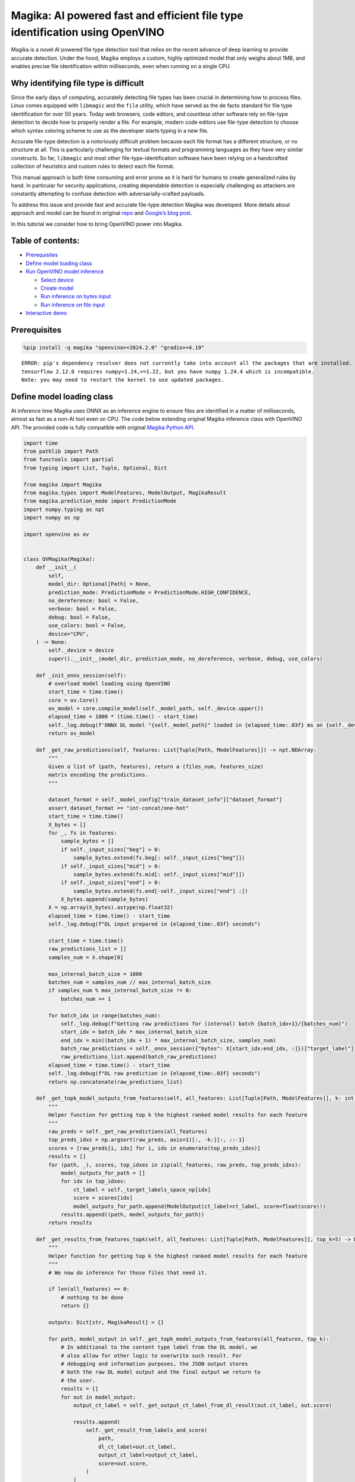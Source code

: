 Magika: AI powered fast and efficient file type identification using OpenVINO
=============================================================================

Magika is a novel AI powered file type detection tool that relies on the
recent advance of deep learning to provide accurate detection. Under the
hood, Magika employs a custom, highly optimized model that only weighs
about 1MB, and enables precise file identification within milliseconds,
even when running on a single CPU.

Why identifying file type is difficult
--------------------------------------

Since the early days of computing, accurately detecting file types has
been crucial in determining how to process files. Linux comes equipped
with ``libmagic`` and the ``file`` utility, which have served as the de
facto standard for file type identification for over 50 years. Today web
browsers, code editors, and countless other software rely on file-type
detection to decide how to properly render a file. For example, modern
code editors use file-type detection to choose which syntax coloring
scheme to use as the developer starts typing in a new file.

Accurate file-type detection is a notoriously difficult problem because
each file format has a different structure, or no structure at all. This
is particularly challenging for textual formats and programming
languages as they have very similar constructs. So far, ``libmagic`` and
most other file-type-identification software have been relying on a
handcrafted collection of heuristics and custom rules to detect each
file format.

This manual approach is both time consuming and error prone as it is
hard for humans to create generalized rules by hand. In particular for
security applications, creating dependable detection is especially
challenging as attackers are constantly attempting to confuse detection
with adversarially-crafted payloads.

To address this issue and provide fast and accurate file-type detection
Magika was developed. More details about approach and model can be found
in original `repo <https://github.com/google/magika>`__ and `Google’s
blog
post <https://opensource.googleblog.com/2024/02/magika-ai-powered-fast-and-efficient-file-type-identification.html>`__.

In this tutorial we consider how to bring OpenVINO power into Magika.

Table of contents:
------------------


-  `Prerequisites <#prerequisites>`__
-  `Define model loading class <#define-model-loading-class>`__
-  `Run OpenVINO model inference <#run-openvino-model-inference>`__

   -  `Select device <#select-device>`__
   -  `Create model <#create-model>`__
   -  `Run inference on bytes input <#run-inference-on-bytes-input>`__
   -  `Run inference on file input <#run-inference-on-file-input>`__

-  `Interactive demo <#interactive-demo>`__

Prerequisites
-------------



.. code:: ipython3

    %pip install -q magika "openvino>=2024.2.0" "gradio>=4.19"


.. parsed-literal::

    ERROR: pip's dependency resolver does not currently take into account all the packages that are installed. This behaviour is the source of the following dependency conflicts.
    tensorflow 2.12.0 requires numpy<1.24,>=1.22, but you have numpy 1.24.4 which is incompatible.
    Note: you may need to restart the kernel to use updated packages.


Define model loading class
--------------------------



At inference time Magika uses ONNX as an inference engine to ensure
files are identified in a matter of milliseconds, almost as fast as a
non-AI tool even on CPU. The code below extending original Magika
inference class with OpenVINO API. The provided code is fully compatible
with original `Magika Python
API <https://github.com/google/magika/blob/main/docs/python.md>`__.

.. code:: ipython3

    import time
    from pathlib import Path
    from functools import partial
    from typing import List, Tuple, Optional, Dict

    from magika import Magika
    from magika.types import ModelFeatures, ModelOutput, MagikaResult
    from magika.prediction_mode import PredictionMode
    import numpy.typing as npt
    import numpy as np

    import openvino as ov


    class OVMagika(Magika):
        def __init__(
            self,
            model_dir: Optional[Path] = None,
            prediction_mode: PredictionMode = PredictionMode.HIGH_CONFIDENCE,
            no_dereference: bool = False,
            verbose: bool = False,
            debug: bool = False,
            use_colors: bool = False,
            device="CPU",
        ) -> None:
            self._device = device
            super().__init__(model_dir, prediction_mode, no_dereference, verbose, debug, use_colors)

        def _init_onnx_session(self):
            # overload model loading using OpenVINO
            start_time = time.time()
            core = ov.Core()
            ov_model = core.compile_model(self._model_path, self._device.upper())
            elapsed_time = 1000 * (time.time() - start_time)
            self._log.debug(f'ONNX DL model "{self._model_path}" loaded in {elapsed_time:.03f} ms on {self._device}')
            return ov_model

        def _get_raw_predictions(self, features: List[Tuple[Path, ModelFeatures]]) -> npt.NDArray:
            """
            Given a list of (path, features), return a (files_num, features_size)
            matrix encoding the predictions.
            """

            dataset_format = self._model_config["train_dataset_info"]["dataset_format"]
            assert dataset_format == "int-concat/one-hot"
            start_time = time.time()
            X_bytes = []
            for _, fs in features:
                sample_bytes = []
                if self._input_sizes["beg"] > 0:
                    sample_bytes.extend(fs.beg[: self._input_sizes["beg"]])
                if self._input_sizes["mid"] > 0:
                    sample_bytes.extend(fs.mid[: self._input_sizes["mid"]])
                if self._input_sizes["end"] > 0:
                    sample_bytes.extend(fs.end[-self._input_sizes["end"] :])
                X_bytes.append(sample_bytes)
            X = np.array(X_bytes).astype(np.float32)
            elapsed_time = time.time() - start_time
            self._log.debug(f"DL input prepared in {elapsed_time:.03f} seconds")

            start_time = time.time()
            raw_predictions_list = []
            samples_num = X.shape[0]

            max_internal_batch_size = 1000
            batches_num = samples_num // max_internal_batch_size
            if samples_num % max_internal_batch_size != 0:
                batches_num += 1

            for batch_idx in range(batches_num):
                self._log.debug(f"Getting raw predictions for (internal) batch {batch_idx+1}/{batches_num}")
                start_idx = batch_idx * max_internal_batch_size
                end_idx = min((batch_idx + 1) * max_internal_batch_size, samples_num)
                batch_raw_predictions = self._onnx_session({"bytes": X[start_idx:end_idx, :]})["target_label"]
                raw_predictions_list.append(batch_raw_predictions)
            elapsed_time = time.time() - start_time
            self._log.debug(f"DL raw prediction in {elapsed_time:.03f} seconds")
            return np.concatenate(raw_predictions_list)

        def _get_topk_model_outputs_from_features(self, all_features: List[Tuple[Path, ModelFeatures]], k: int = 5) -> List[Tuple[Path, List[ModelOutput]]]:
            """
            Helper function for getting top k the highest ranked model results for each feature
            """
            raw_preds = self._get_raw_predictions(all_features)
            top_preds_idxs = np.argsort(raw_preds, axis=1)[:, -k:][:, ::-1]
            scores = [raw_preds[i, idx] for i, idx in enumerate(top_preds_idxs)]
            results = []
            for (path, _), scores, top_idxes in zip(all_features, raw_preds, top_preds_idxs):
                model_outputs_for_path = []
                for idx in top_idxes:
                    ct_label = self._target_labels_space_np[idx]
                    score = scores[idx]
                    model_outputs_for_path.append(ModelOutput(ct_label=ct_label, score=float(score)))
                results.append((path, model_outputs_for_path))
            return results

        def _get_results_from_features_topk(self, all_features: List[Tuple[Path, ModelFeatures]], top_k=5) -> Dict[str, MagikaResult]:
            """
            Helper function for getting top k the highest ranked model results for each feature
            """
            # We now do inference for those files that need it.

            if len(all_features) == 0:
                # nothing to be done
                return {}

            outputs: Dict[str, MagikaResult] = {}

            for path, model_output in self._get_topk_model_outputs_from_features(all_features, top_k):
                # In additional to the content type label from the DL model, we
                # also allow for other logic to overwrite such result. For
                # debugging and information purposes, the JSON output stores
                # both the raw DL model output and the final output we return to
                # the user.
                results = []
                for out in model_output:
                    output_ct_label = self._get_output_ct_label_from_dl_result(out.ct_label, out.score)

                    results.append(
                        self._get_result_from_labels_and_score(
                            path,
                            dl_ct_label=out.ct_label,
                            output_ct_label=output_ct_label,
                            score=out.score,
                        )
                    )
                outputs[str(path)] = results

            return outputs

        def identify_bytes_topk(self, content: bytes, top_k=5) -> MagikaResult:
            # Helper function for getting topk results from bytes
            _get_results_from_features = self._get_results_from_features
            self._get_results_from_features = partial(self._get_results_from_features_topk, top_k=top_k)
            result = super().identify_bytes(content)
            self._get_results_from_features = _get_results_from_features
            return result

Run OpenVINO model inference
----------------------------



Now let’s check model inference result.

Select device
~~~~~~~~~~~~~



For starting work, please, select one of represented devices from
dropdown list.

.. code:: ipython3

    import ipywidgets as widgets

    core = ov.Core()

    device = widgets.Dropdown(
        options=core.available_devices + ["AUTO"],
        value="AUTO",
        description="Device:",
        disabled=False,
    )

    device




.. parsed-literal::

    Dropdown(description='Device:', index=1, options=('CPU', 'AUTO'), value='AUTO')



Create model
~~~~~~~~~~~~



As we discussed above, our OpenVINO extended ``OVMagika`` class has the
same API like original one. Let’s try to create interface instance and
launch it on different input formats

.. code:: ipython3

    ov_magika = OVMagika(device=device.value)

Run inference on bytes input
~~~~~~~~~~~~~~~~~~~~~~~~~~~~



.. code:: ipython3

    result = ov_magika.identify_bytes(b"# Example\nThis is an example of markdown!")
    print(f"Content type: {result.output.ct_label} - {result.output.score * 100:.4}%")


.. parsed-literal::

    Content type: markdown - 99.29%


Run inference on file input
~~~~~~~~~~~~~~~~~~~~~~~~~~~



.. code:: ipython3

    import requests

    input_file = Path("./README.md")
    if not input_file.exists():
        r = requests.get("https://raw.githubusercontent.com/openvinotoolkit/openvino_notebooks/latest/README.md")
        with open("README.md", "w") as f:
            f.write(r.text)
    result = ov_magika.identify_path(input_file)
    print(f"Content type: {result.output.ct_label} - {result.output.score * 100:.4}%")


.. parsed-literal::

    Content type: markdown - 100.0%


Interactive demo
----------------



Now, you can try model on own files. Upload file into input file window,
click submit button and look on predicted file types.

.. code:: ipython3

    import gradio as gr


    def classify(file_path):
        """Classify file using classes listing.
        Args:
            file_path): path to input file
        Returns:
            (dict): Mapping between class labels and class probabilities.
        """
        results = ov_magika.identify_bytes_topk(file_path)

        return {result.dl.ct_label: float(result.output.score) for result in results}


    demo = gr.Interface(
        classify,
        [
            gr.File(label="Input file", type="binary"),
        ],
        gr.Label(label="Result"),
        examples=[["./README.md"]],
        allow_flagging="never",
    )
    try:
        demo.launch(debug=False)
    except Exception:
        demo.launch(share=True, debug=False)
    # if you are launching remotely, specify server_name and server_port
    # demo.launch(server_name='your server name', server_port='server port in int')
    # Read more in the docs: https://gradio.app/docs/


.. parsed-literal::

    Running on local URL:  http://127.0.0.1:7860

    To create a public link, set `share=True` in `launch()`.







